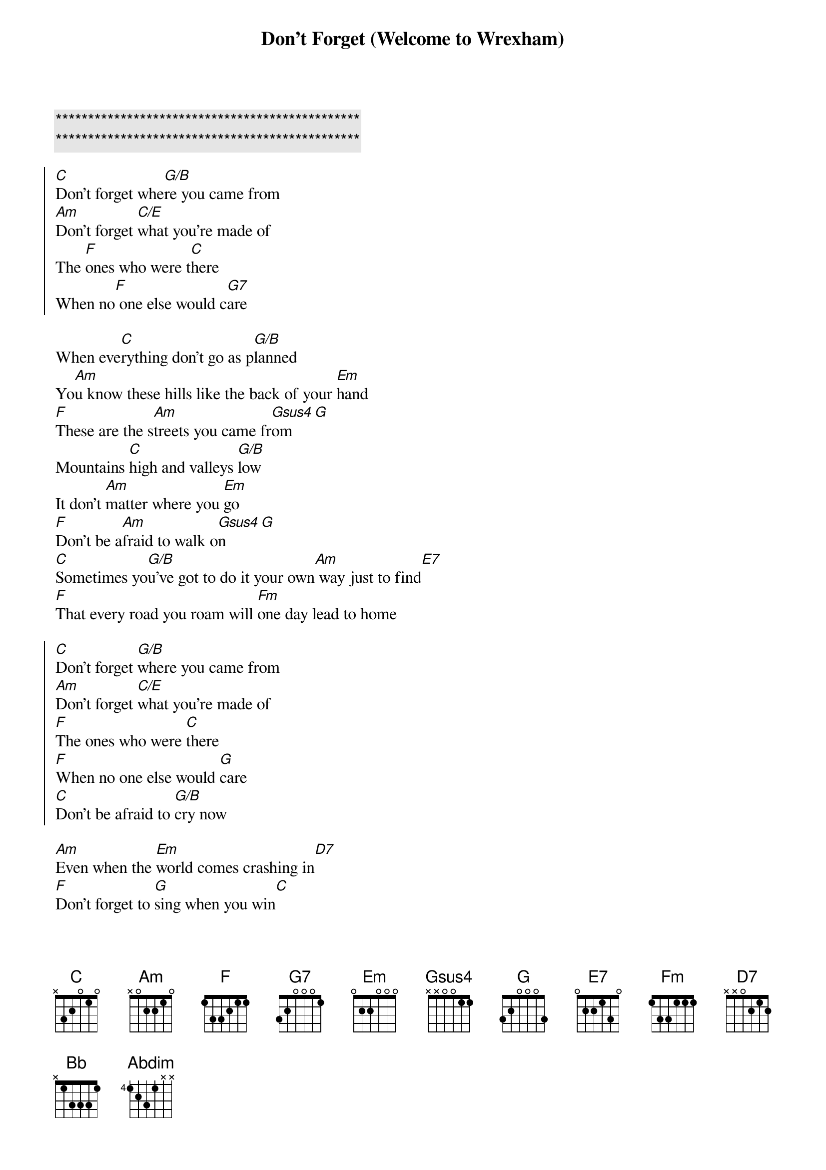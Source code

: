 {title: Don't Forget (Welcome to Wrexham)}
{artist: Jon Hume}
{key: C}

{c:***********************************************}
{c:***********************************************}

{soc}
[C]Don't forget whe[G/B]re you came from
[Am]Don't forget [C/E]what you're made of
The [F]ones who were t[C]here
When no[F] one else would c[G7]are
{eoc}

{sov}
When eve[C]rything don't go as p[G/B]lanned
Yo[Am]u know these hills like the back of your [Em]hand
[F]These are the s[Am]treets you came fr[Gsus4]om[G]
Mountains [C]high and valleys [G/B]low
It don't [Am]matter where you [Em]go
[F]Don't be a[Am]fraid to walk o[Gsus4]n[G]
[C]Sometimes yo[G/B]u've got to do it your own[Am] way just to find[E7]
[F]That every road you roam will [Fm]one day lead to home
{eov}

{soc}
[C]Don't forget [G/B]where you came from
[Am]Don't forget [C/E]what you're made of
[F]The ones who were [C]there
[F]When no one else would [G]care
[C]Don't be afraid to [G/B]cry now
{eoc}

[Am]Even when the [Em]world comes crashing in[D7]
[F]Don't forget to [G]sing when you win[C]

{sov}
So raise a [C]glass high in the [G/B]air
For all the [Am]ones we wish were [Em]here
We[F] hold in our hearts [Am]forever[C][G]
Cos summers [C]pass and seasons [Gsus4]change[G]
Only t[Am]ime can't be [Em]replaced
The[F] moments we had [C]together[Bb]
[G]Sometimes you've[Abdim] got to do it your own[Am] way just to fi[Bb]nd
Th[F]at every road you roam will[Fm]one day lead you home
{eov}

{soc}
[C]Don't forget [G/B]where you came from
[Am]Don't forget [C/E]what you're made of
T[F]he ones who were [C]there
W[F]hen no one else would c[G]are
[C]Don't be a[G/B]fraid to cry now
[Am]Even when the [Em]world comes crashing [D7]in
[F]Don't forget to [G]sing when you [C]win
{eoc}

{comment: Outro}
[F]Don't forget t[Fm]o sing when you [C]win

